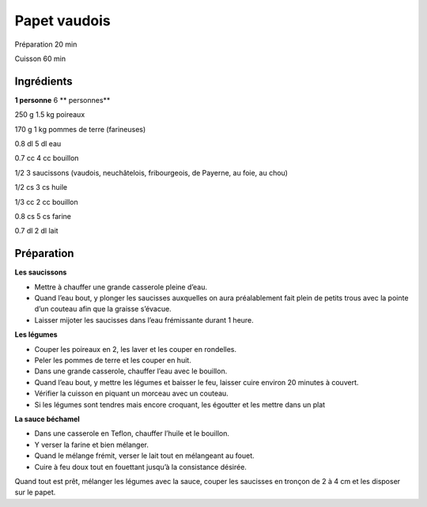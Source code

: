 Papet vaudois
=============

Préparation
20
min

Cuisson
60
min


Ingrédients
~~~~~~~~~~~

**1 personne**
6
** personnes**

250
g
1.5
kg
poireaux

170
g
1
kg
pommes de terre (farineuses)

0.8
dl
5
dl
eau

0.7
cc
4
cc
bouillon

1/2
3
saucissons
(vaudois, neuchâtelois, fribourgeois, de Payerne, au foie, au chou)

1/2
cs
3
cs
huile

1/3
cc
2
cc
bouillon

0.8
cs
5
cs
farine

0.7
dl
2
dl
lait


Préparation
~~~~~~~~~~~

**Les saucissons**

*   Mettre à chauffer une grande casserole pleine d’eau.



*   Quand l’eau bout, y plonger les saucisses auxquelles on aura préalablement fait plein de petits trous avec la pointe d’un couteau afin que la graisse s’évacue.



*   Laisser mijoter les saucisses dans l’eau frémissante durant 1 heure.




**Les légumes**

*   Couper les poireaux en 2, les laver et les couper en rondelles.



*   Peler les pommes de terre et les couper en huit.



*   Dans une grande casserole, chauffer l’eau avec le bouillon.



*   Quand l’eau bout, y mettre les légumes et baisser le feu, laisser cuire environ 20 minutes à couvert.



*   Vérifier la cuisson en piquant un morceau avec un couteau.



*   Si les légumes sont tendres mais encore croquant, les égoutter et les mettre dans un plat




**La sauce béchamel**

*   Dans une casserole en Teflon, chauffer l’huile et le bouillon.



*   Y verser la farine et bien mélanger.



*   Quand le mélange frémit, verser le lait tout en mélangeant au fouet.



*   Cuire à feu doux tout en fouettant jusqu’à la consistance désirée.



Quand tout est prêt, mélanger les légumes avec la sauce, couper les saucisses en tronçon de 2 à 4 cm et les disposer sur le papet.
